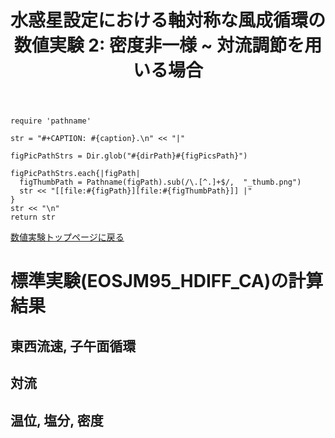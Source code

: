 #+TITLE: 水惑星設定における軸対称な風成循環の数値実験 2: 密度非一様  ~ 対流調節を用いる場合
#+AUTOHR: 河合 佑太
#+LANGUAGE: ja
#+OPTIONS: H:2 ^:{}
#+HTML_MATHJAX: align:"left" mathml:t path:"http://cdn.mathjax.org/mathjax/latest/MathJax.js?config=TeX-AMS_HTML"></SCRIPT>
#+HTML_HEAD: <link rel="stylesheet" type="text/css" href="./../org.css" />
#+LaTeX_HEADER: \usepackage{natbib}

#+NAME: create_FigsTable
#+BEGIN_SRC ruby ::results value raw :exports none :var caption="ほほげほげ" :var figPicsPath="hoge{1,2}.png" :var dirPath="./expdata_inhomoFluid/exp_EOS"
    require 'pathname'

    str = "#+CAPTION: #{caption}.\n" << "|"

    figPicPathStrs = Dir.glob("#{dirPath}#{figPicsPath}")

    figPicPathStrs.each{|figPath|
      figThumbPath = Pathname(figPath).sub(/\.[^.]+$/,  "_thumb.png")
      str << "[[file:#{figPath}][file:#{figThumbPath}]] |"
    }
    str << "\n"
    return str
#+END_SRC

[[file:./Exp_WindDrivenCirculation_inhomoFluid.html][数値実験トップページに戻る]]

* 標準実験(EOSJM95_HDIFF_CA)の計算結果

** 東西流速, 子午面循環

 #+CALL: create_FigsTable("左から順に, 東西流速の海面分布の時間発展([m]), t=5000yr における東西流速([m]), 質量流線関数([Sv])の子午面分布, 運動エネルギーの全球平均の時間発展[m^2/(s*kg)]", "JM95_HDIFF_CA/{xy_U_SeaSurf_0-5000yr,yz_U_mplane_5000yr,t_KEAvg}.jpg") :results value raw :exports results

 #+CALL: create_FigsTable("子午面循環([Sv]).", "JM95_HDIFF_CA/yz_MassStreamFunc_mplane_5000yr.jpg") :results value raw :exports results

** 対流

 #+CALL: create_FigsTable("対流インデックス(一タイムスッテプあたりの対流調節の回数)の子午面分布", "JM95_HDIFF_CA/yz_ConvIndex_mplane_5000yr.jpg") :results value raw :exports results
 
** 温位, 塩分, 密度

 #+CALL: create_FigsTable(" 左から順に, t=5000yr における温位([K]), 塩分([psu]), シグマ密度([kg/m^{3}]), ポテンシャル密度(\\sigma \\theta)([kg/m^{3}]) の子午面分布", "JM95_HDIFF_CA/yz_{PTemp,Salt,DensEdd,DensPot}_mplane_5000yr.jpg") :results value raw :exports results

 #+CALL: create_FigsTable(" 左から順に温位([K]), 塩分([psu])の海底における分布の時間発展", "JM95_HDIFF_CA/tz_{PTemp,Salt,DensPot}_SeaBtm_0-5000yr.jpg") :results value raw :exports results


# ** 圧力
#
#  #+CALL: create_FigsTable(" t=300yr における圧力偏差(力学的圧力)[Pa]の子午面分布", "tz_PressEdd_mplane_300yr.jpg") :results value raw :exports results
